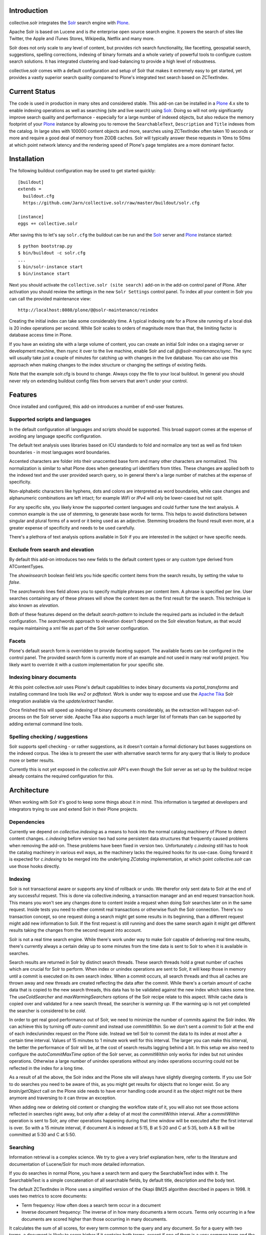 Introduction
============

collective.solr integrates the `Solr`_ search engine with `Plone`_.

Apache Solr is based on Lucene and is *the* enterprise open source search
engine. It powers the search of sites like Twitter, the Apple and iTunes Stores,
Wikipedia, Netflix and many more.

Solr does not only scale to any level of content, but provides rich search
functionality, like facetting, geospatial search, suggestions, spelling
corrections, indexing of binary formats and a whole variety of powerful tools to
configure custom search solutions. It has integrated clustering and
load-balancing to provide a high level of robustness.

collective.solr comes with a default configuration and setup of Solr that makes
it extremely easy to get started, yet provides a vastly superior search quality
compared to Plone's integrated text search based on ZCTextIndex.


Current Status
==============

The code is used in production in many sites and considered stable. This
add-on can be installed in a `Plone`_ 4.x site to enable indexing operations
as well as searching (site and live search) using `Solr`_. Doing so will not
only significantly improve search quality and performance - especially for a
large number of indexed objects, but also reduce the memory footprint of your
`Plone`_ instance by allowing you to remove the ``SearchableText``,
``Description`` and ``Title`` indexes from the catalog. In large sites with
100000 content objects and more, searches using ZCTextIndex often taken 10
seconds or more and require a good deal of memory from ZODB caches. Solr will
typically answer these requests in 10ms to 50ms at which point network latency
and the rendering speed of Plone's page templates are a more dominant factor.


Installation
============

The following buildout configuration may be used to get started quickly::

  [buildout]
  extends =
    buildout.cfg
    https://github.com/Jarn/collective.solr/raw/master/buildout/solr.cfg

  [instance]
  eggs += collective.solr

After saving this to let's say ``solr.cfg`` the buildout can be run and the
`Solr`_ server and `Plone`_ instance started::

  $ python bootstrap.py
  $ bin/buildout -c solr.cfg
  ...
  $ bin/solr-instance start
  $ bin/instance start

Next you should activate the ``collective.solr (site search)`` add-on in the
add-on control panel of Plone. After activation you should review the settings
in the new ``Solr Settings`` control panel. To index all your content in Solr
you can call the provided maintenance view::

  http://localhost:8080/plone/@@solr-maintenance/reindex

Creating the initial index can take some considerably time. A typical indexing
rate for a Plone site running of a local disk is 20 index operations per second.
While Solr scales to orders of magnitude more than that, the limiting factor is
database access time in Plone.

If you have an existing site with a large volume of content, you can create an
initial Solr index on a staging server or development machine, then rsync it
over to the live machine, enable Solr and call `@@solr-maintenance/sync`. The
sync will usually take just a couple of minutes for catching up with changes in
the live database. You can also use this approach when making changes to the
index structure or changing the settings of existing fields.

Note that the example solr.cfg is bound to change. Always copy the file to your
local buildout. In general you should never rely on extending buildout config
files from servers that aren't under your control.


Features
========

Once installed and configured, this add-on introduces a number of end-user
features.

Supported scripts and languages
-------------------------------

In the default configuration all languages and scripts should be supported.
This broad support comes at the expense of avoiding any language specific
configuration.

The default text analysis uses libraries based on ICU standards to fold and
normalize any text as well as find token boundaries - in most languages word
boundaries.

Accented characters are folder into their unaccented base form and many other
characters are normalized. This normalization is similar to what Plone does when
generating url identifiers from titles. These changes are applied both to the
indexed text and the user provided search query, so in general there's a large
number of matches at the expense of specificity.

Non-alphabetic characters like hyphens, dots and colons are interpreted as word
boundaries, while case changes and alphanumeric combinations are left intact;
for example `WiFi` or `IPv4` will only be lower-cased but not split.

For any specific site, you likely know the supported content languages and could
further tune the text analysis. A common example is the use of stemming, to
generate base words for terms. This helps to avoid distinctions between singular
and plural forms of a word or it being used as an adjective. Stemming broadens
the found result even more, at a greater expense of specificity and needs to be
used carefully.

There's a plethora of text analysis options available in Solr if you are
interested in the subject or have specific needs.


Exclude from search and elevation
---------------------------------

By default this add-on introduces two new fields to the default content types
or any custom type derived from ATContentTypes.

The `showinsearch` boolean field lets you hide specific content items from the
search results, by setting the value to `false`.

The `searchwords` lines field allows you to specify multiple phrases per content
item. A phrase is specified per line. User searches containing any of these
phrases will show the content item as the first result for the search. This
technique is also known as `elevation`.

Both of these features depend on the default `search-pattern` to include the
required parts as included in the default configuration. The `searchwords`
approach to elevation doesn't depend on the Solr elevation feature, as that
would require maintaining a xml file as part of the Solr server configuration.


Facets
------

Plone's default search form is overridden to provide faceting support. The
available facets can be configured in the control panel. The provided search
form is currently more of an example and not used in many real world project.
You likely want to override it with a custom implementation for your specific
site.


Indexing binary documents
-------------------------

At this point collective.solr uses Plone's default capabilities to index binary
documents via `portal_transforms` and installing command line tools like `wv2`
or `pdftotext`. Work is under way to expose and use the `Apache Tika`_ Solr
integration available via the `update/extract` handler.

Once finished this will speed up indexing of binary documents considerably, as
the extraction will happen out-of-process on the Solr server side. Apache Tika
also supports a much larger list of formats than can be supported by adding
external command line tools.

.. _`Apache Tika`: http://tika.apache.org/


Spelling checking / suggestions
-------------------------------

Solr supports spell checking - or rather suggestions, as it doesn't contain a
formal dictionary but bases suggestions on the indexed corpus. The idea is to
present the user with alternative search terms for any query that is likely to
produce more or better results.

Currently this is not yet exposed in the `collective.solr` API's even though
the Solr server as set up by the buildout recipe already contains the required
configuration for this.


Architecture
============

When working with Solr it's good to keep some things about it in mind. This
information is targeted at developers and integrators trying to use and extend
Solr in their Plone projects.

Dependencies
------------

Currently we depend on `collective.indexing` as a means to hook into the normal
catalog machinery of Plone to detect content changes. `c.indexing` before
version two had some persistent data structures that frequently caused problems
when removing the add-on. These problems have been fixed in version two.
Unfortunately `c.indexing` still has to hook the catalog machinery in various
evil ways, as the machinery lacks the required hooks for its use-case. Going
forward it is expected for `c.indexing` to be merged into the underlying
`ZCatalog` implementation, at which point `collective.solr` can use those hooks
directly.

Indexing
--------

Solr is not transactional aware or supports any kind of rollback or undo. We
therefor only sent data to Solr at the end of any successful request. This is
done via collective.indexing, a transaction manager and an end request
transaction hook. This means you won't see any changes done to content inside a
request when doing Solr searches later on in the same request. Inside tests you
need to either commit real transactions or otherwise flush the Solr connection.
There's no transaction concept, so one request doing a search might get some
results in its beginning, than a different request might add new information to
Solr. If the first request is still running and does the same search again it
might get different results taking the changes from the second request into
account.

Solr is not a real time search engine. While there's work under way to make Solr
capable of delivering real time results, there's currently always a certain
delay up to some minutes from the time data is sent to Solr to when it is
available in searches.

Search results are returned in Solr by distinct search threads. These search
threads hold a great number of caches which are crucial for Solr to perform.
When index or unindex operations are sent to Solr, it will keep those in memory
until a commit is executed on its own search index. When a commit occurs, all
search threads and thus all caches are thrown away and new threads are created
reflecting the data after the commit. While there's a certain amount of cache
data that is copied to the new search threads, this data has to be validated
against the new index which takes some time. The `useColdSearcher` and
`maxWarmingSearchers` options of the Solr recipe relate to this aspect. While
cache data is copied over and validated for a new search thread, the searcher
is `warming up`. If the warming up is not yet completed the searcher is
considered to be `cold`.

In order to get real good performance out of Solr, we need to minimize the
number of commits against the Solr index. We can achieve this by turning off
`auto-commit` and instead use `commitWithin`. So we don't sent a `commit`
to Solr at the end of each index/unindex request on the Plone side. Instead we
tell Solr to commit the data to its index at most after a certain time interval.
Values of 15 minutes to 1 minute work well for this interval. The larger you
can make this interval, the better the performance of Solr will be, at the cost
of search results lagging behind a bit. In this setup we also need to configure
the `autoCommitMaxTime` option of the Solr server, as `commitWithin` only works
for index but not unindex operations. Otherwise a large number of unindex
operations without any index operations occurring could not be reflected in the
index for a long time.

As a result of all the above, the Solr index and the Plone site will always have
slightly diverging contents. If you use Solr to do searches you need to be aware
of this, as you might get results for objects that no longer exist. So any
`brain/getObject` call on the Plone side needs to have error handling code
around it as the object might not be there anymore and traversing to it can
throw an exception.

When adding new or deleting old content or changing the workflow state of it,
you will also not see those actions reflected in searches right away, but only
after a delay of at most the `commitWithin` interval. After a `commitWithin`
operation is sent to Solr, any other operations happening during that time
window will be executed after the first interval is over. So with a 15 minute
interval, if document A is indexed at 5:15, B at 5:20 and C at 5:35, both A & B
will be committed at 5:30 and C at 5:50.

Searching
---------

Information retrieval is a complex science. We try to give a very brief
explanation here, refer to the literature and documentation of Lucene/Solr for
much more detailed information.

If you do searches in normal Plone, you have a search term and query the
SearchableText index with it. The SearchableText is a simple concatenation of
all searchable fields, by default title, description and the body text.

The default ZCTextIndex in Plone uses a simplified version of the Okapi BM25
algorithm described in papers in 1998. It uses two metrics to score documents:

- Term frequency: How often does a search term occur in a document
- Inverse document frequency: The inverse of in how many documents a term
  occurs. Terms only occurring in a few documents are scored higher than those
  occurring in many documents.

It calculates the sum of all scores, for every term common to the query and any
document. So for a query with two terms, a document is likely to score higher
if it contains both terms, except if one of them is a very common term and the
other document contains the non-common term more often.

The similarity function used in Solr/Lucene uses a different algorithm, based on
a combination of a boolean and vector space model, but taking the same
underlying metrics into account. In addition to the term frequency and inverse
document frequency Solr respects some more metrics:

- length normalization: The number of all terms in a field. Shorter fields
  contribute higher scores compared to long fields.
- boost values: There's a variety of boost values that can be applied, both
  index-time document boost values as well as boost values per search field or
  search term

In its pre 2.0 versions, collective.solr used a naive approach and mirrored the
approach taken by ZCTextIndex. So it sent each search query as one query and
matched it against the full SearchableText field inside Solr. By doing that Solr
basically used the same algorithm as ZCTextIndex as it only had one field to
match with the entire text in it. The only difference was the use of the length
normalization, so shorter documents ranked higher than those with longer texts.
This actually caused search quality to be worse, as you'd frequently find
folders, links or otherwise rather empty documents. The Okapi BM25
implementation in ZCTextIndex deliberately ignores the document length for that
reason.

In order to get good or better search quality from Solr, we have to query it in
a different way. Instead of concatenating all fields into one big text, we need
to preserve the individual fields and use their intrinsic importance. We get the
main benefit be realizing that matches on the title and description are more
important than matches on the body text or other fields in a document.
collective.solr 2.0+ does exactly that by introducing a `search-pattern` to be
used for text searches. In its default form it causes each query to work against
the title, description and full searchable text fields and boosts the title by
a high and the description by a medium value. The length normalization already
provides an improvement for these fields, as the title is likely short, the
description a bit longer and the full text even longer. By using explicit boost
values the effect gets to be more pronounced.

If you do custom searches or want to include more fields into the full text
search you need to keep the above in mind. Simply setting the `searchable`
attribute on the schema of a field to `True` will only include it in the big
searchable text stream. If you for example include a field containing tags, the
simple tag names will likely 'drown' in the full body text. You might want to
instead change the search pattern to include the field and potentially put a
boost value on it - though it will be more important as it's likely to be
extremely short. Similarly extracting the full text of binary files and simply
appending them into the search stream might not be the best approach. You should
rather index those in a separate field and then maybe use a boost value of less
than one to make the field less important. Given two documents with the same
content, one as a normal page and one as a binary file, you'll likely want to
find the page first, as it's faster to access and read than the file.

There's a good number of other improvements you can do using query time and
index time boost values. To provide index time boost values, you can provide
a skin script called `solr_boost_index_values` which gets the object to be
indexed and the data sent to Solr as arguments and returns a dictionary of field
names to boost values for each document. The safest is to return a boost value
for the empty string, which results in a document boost value. Field level boost
values don't work with all searches, especially wildcard searches as done by
most simple web searches. The index time boost allows you to implement policies
like boosting certain content types over others, taking into account ratings or
number of comments as a measure of user feedback or anything else that can be
derived from each content item.


Production
==========

Java settings
-------------

Make sure you are using a `server` version of Java in production. The output
of::

  $ java -version

should include `Java HotSpot(TM) Server VM` or
`Java HotSpot(TM) 64-Bit Server VM`. You can force the Java VM into server mode
by calling it with the `-server` command. Do not try to run Solr with versions
of OpenJDK or other non-official Java versions. They tend to not work well or
at all.

Depending on the size of your Solr index, you need to configure the Java VM to
have enough memory. Good starting values are `-Xms128M -Xmx256M`, as a rule of
thumb keep `Xmx` double the size of `Xms`.

You can configure these settings via the `java_opts` value in the
`collective.recipe.solrinstance` recipe section like::

  java_opts =
    -server
    -Xms128M
    -Xmx256M


Monitoring
----------

Java has a general monitoring framework called JMX. You can use this to get
a huge number of details about the Java process in general and Solr in
particular. Some hints are at http://wiki.apache.org/solr/SolrJmx. The default
`collective.recipe.solrinstance` config uses `<jmx />`, so we can use command
line arguments to configure it. Our example `buildout/solr.cfg` includes all
the relevant values in its `java_opts` variable.

To view all the available metrics, start Solr and then the `jconsole` command
included in the Java SDK and connect to the local process named `start.jar`.
Solr specific information is available from the MBeans tab under the `solr`
section. For example you'll find `avgTimePerRequest` within
`search/org.apache.solr.handler.component.SearchHandler` under `Attributes`.

If you want to integrate with munin, you can install the JMX plugin at:
http://exchange.munin-monitoring.org/plugins/jmx/details

Follow its install instructions and tweak the included examples to query the
information you want to track. To track the average time per search request,
add a file called `solr_avg_query_time.conf` into `/usr/share/munin/plugins`
with the following contents::

  graph_title Average Query Time
  graph_vlabel ms
  graph_category Solr

  solr_average_query_time.label time per request
  solr_average_query_time.jmxObjectName solr/:type=search,id=org.apache.solr.handler.component.SearchHandler
  solr_average_query_time.jmxAttributeName avgTimePerRequest

Then add a symlink to add the plugin::

  $ ln -s /usr/share/munin/plugins/jmx_ /etc/munin/plugins/jmx_solr_avg_query_time

Point the jmx plugin to the Solr process, by
opening `/etc/munin/plugin-conf.d/munin-node.conf` and adding something like::

  [jmx_*]
  env.jmxurl service:jmx:rmi:///jndi/rmi://127.0.0.1:8984/jmxrmi

The host and port need to match those passed via `java_opts` to Solr. To check
if the plugins are working do::

  $ export jmxurl="service:jmx:rmi:///jndi/rmi://127.0.0.1:8984/jmxrmi"
  $ cd /etc/munin/plugins

And call the plugin you configured directly, like for example::

  $ ./solr_avg_query_time
  solr_average_query_time.value NaN

We include a number of useful configurations inside the package, in the
`collective/solr/munin_config` directory. You can copy all of them into the
`/usr/share/munin/plugins` directory and create the symlinks for all of them.


Replication
-----------

At this point Solr doesn't yet allow for a full fault tolerance setup. You can
read more about the `Solr Cloud`__ effort which aims to provide this.

But we can setup a simple master/slave replication using Solr's built-in
`Solr Replication`__ support, which is a first step in the right direction.

  .. __: http://wiki.apache.org/solr/SolrCloud
  .. __: http://wiki.apache.org/solr/SolrReplication

In order to use this, you can setup a Solr master server and give it some
extra config::

  [solr-instance]
  additional-solrconfig =
    <requestHandler name="/replication" class="solr.ReplicationHandler" >
      <lst name="master">
        <str name="replicateAfter">commit</str>
        <str name="replicateAfter">startup</str>
        <str name="replicateAfter">optimize</str>
      </lst>
    </requestHandler>

Then you can point one or multiple slave servers to the master. Assuming the
master runs on `solr-master.domain.com` at port `8983`, we could write::

  [solr-instance]
  additional-solrconfig =
    <requestHandler name="/replication" class="solr.ReplicationHandler" >
      <lst name="slave">
        <str name="masterUrl">http://solr-master.domain.com:8983/solr/replication</str>
        <str name="pollInterval">00:00:30</str>
      </lst>
    </requestHandler>

A poll interval of 30 seconds should be fast enough without creating too much
overhead.

At this point `collective.solr` does not yet have support for connecting to
multiple servers and using the slaves as a fallback for querying. As there's no
master-master setup yet, fault tolerance for index changes cannot be provided.

Development
===========

Releases can be found on the Python Package Index at
http://pypi.python.org/pypi/collective.solr. The code and issue trackers can be
found on GitHub at https://github.com/Jarn/collective.solr.

For outstanding issues and features remaining to be implemented please see the
`to-do list`__ included in the package as well as it's `issue tracker`__.

  .. __: https://github.com/Jarn/collective.solr/blob/master/TODO.txt
  .. __: https://github.com/Jarn/collective.solr/issues


Credits
=======

This code was inspired by `enfold.solr`_ by `Enfold Systems`_ as well as `work
done at the snowsprint'08`__.  The `solr.py` module is based on the original
python integration package from `Solr`_ itself.

Development was kindly sponsored by `Elkjop`_ and the
`Nordic Council and Nordic Council of Ministers`_.

  .. _`enfold.solr`: https://svn.enfoldsystems.com/trac/public/browser/enfold.solr/branches/snowsprint08-buildout/enfold.solr
  .. _`Enfold Systems`: http://www.enfoldsystems.com/
  .. __: http://tarekziade.wordpress.com/2008/01/20/snow-sprint-report-1-indexing/
  .. _`Elkjop`: http://www.elkjop.no/
  .. _`Nordic Council and Nordic Council of Ministers`: http://www.norden.org/en/
  .. _`Solr`: http://lucene.apache.org/solr/
  .. _`Plone`: http://www.plone.org/
